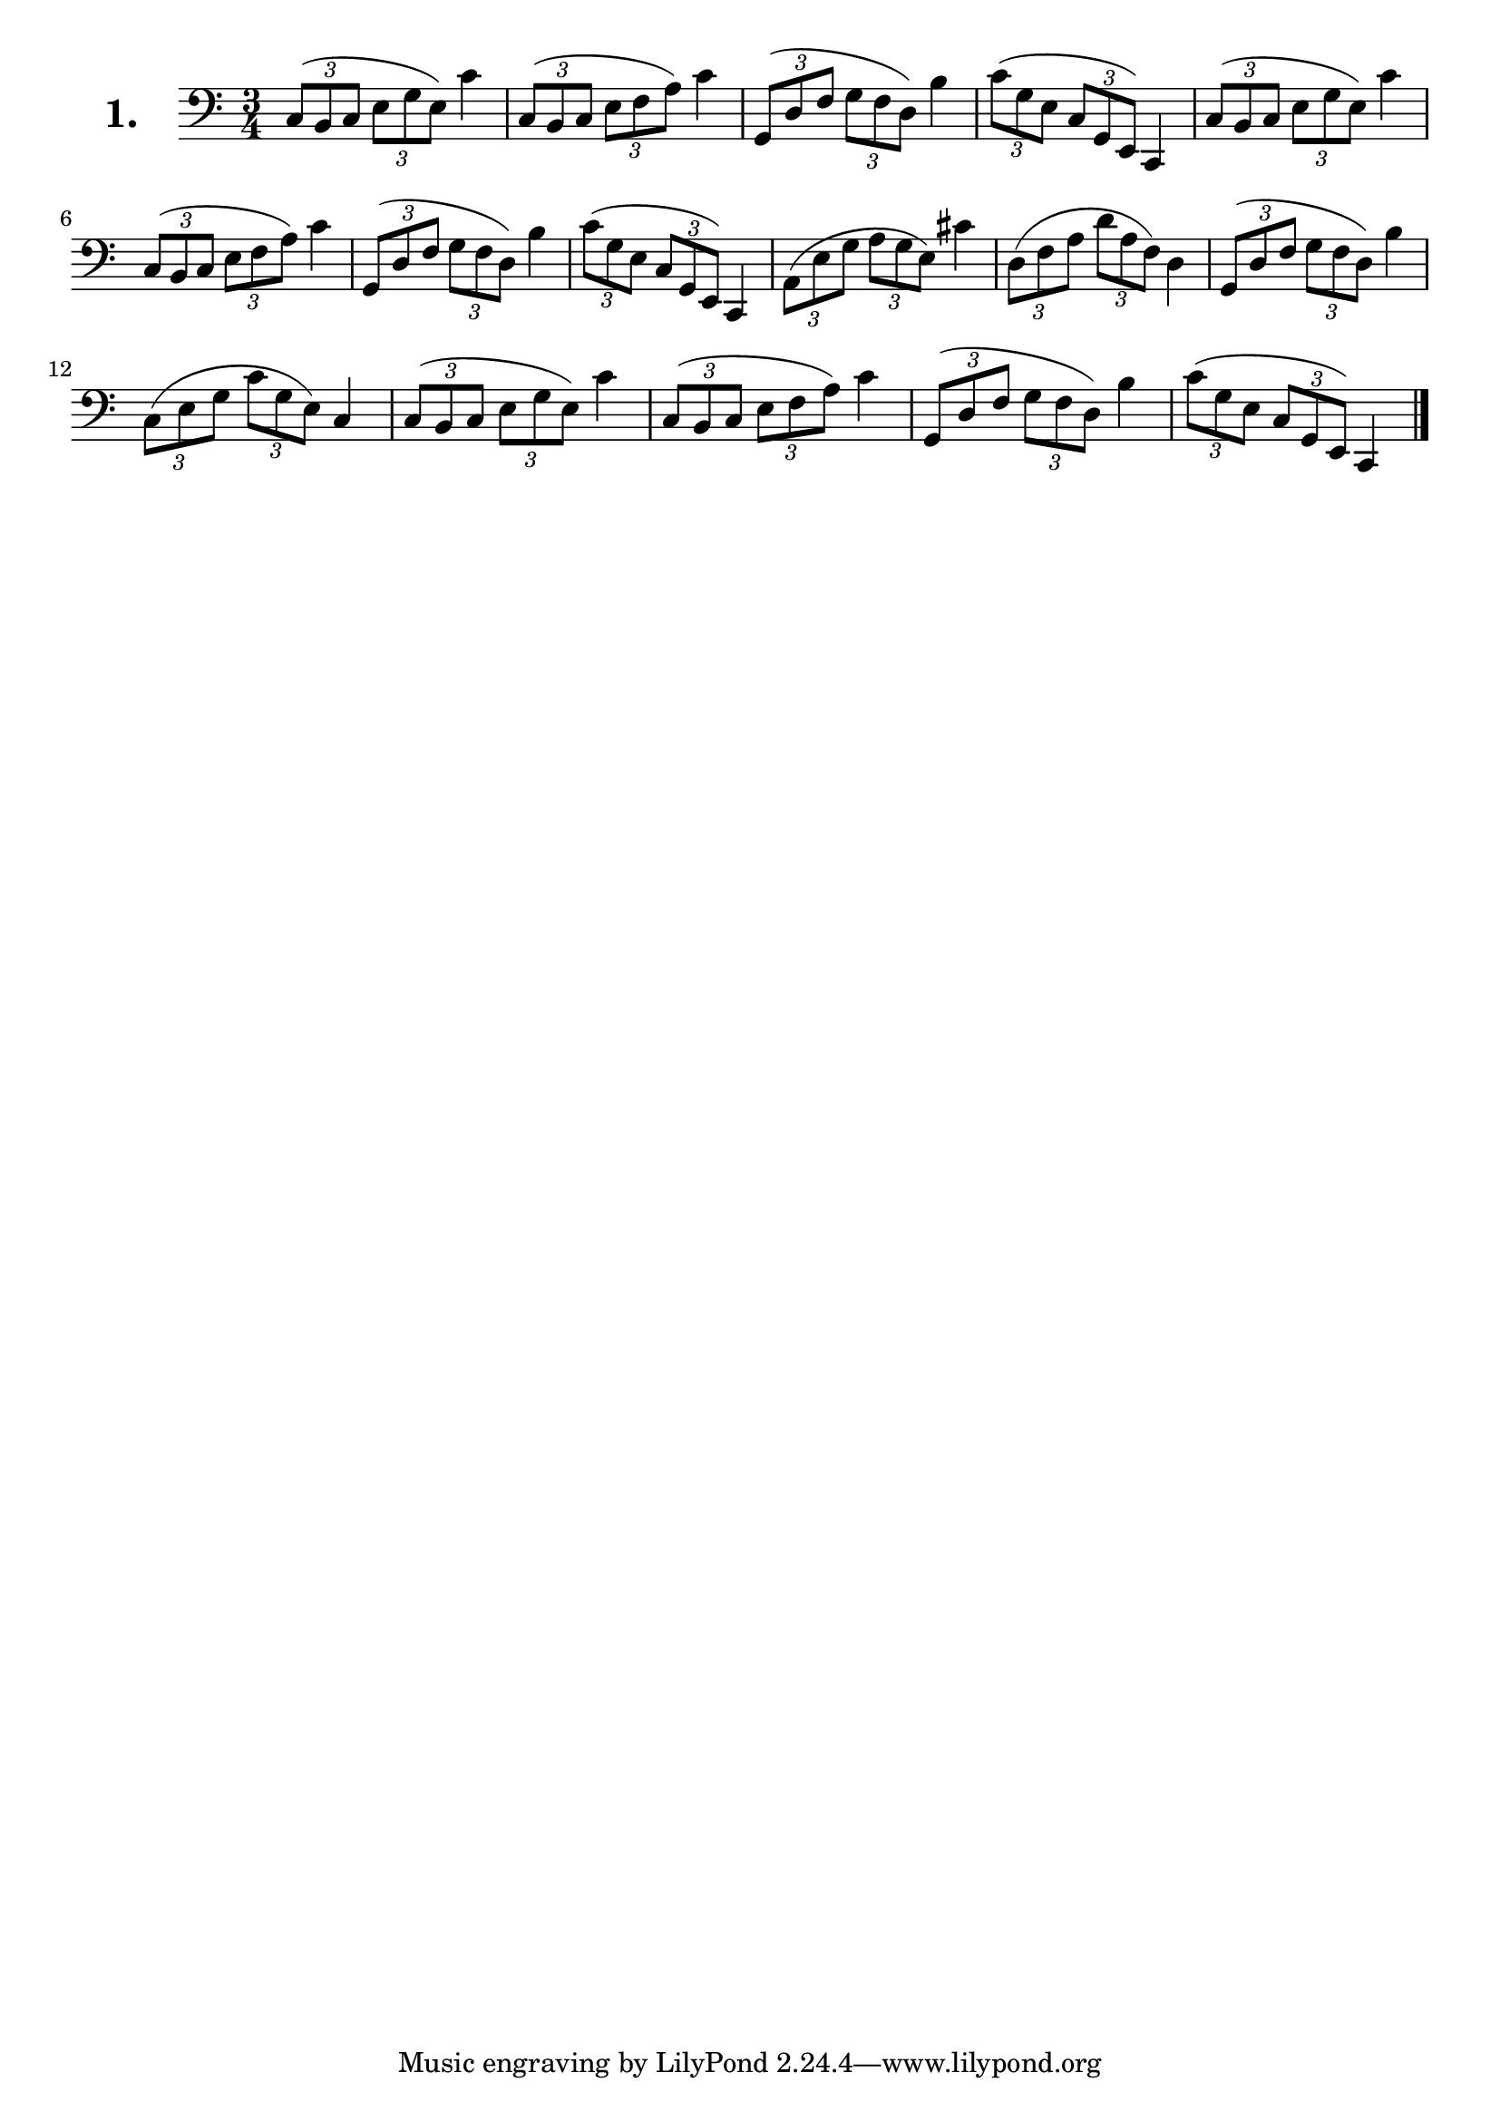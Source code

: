 \version "2.18.2"

celloI = \relative c {
  \clef bass
  \key c \major
  \time 3/4

  \tuplet 3/2 4 { c8( b c e g e) } c'4      | %01
  \tuplet 3/2 4 { c,8( b c e f a) } c4      | %02
  \tuplet 3/2 4 { g,8( d' f g f d) } b'4    | %03
  \tuplet 3/2 4 { c8( g e c g e) } c4       | %04
  \tuplet 3/2 4 { c'8( b c e g e) } c'4     | %05
  \tuplet 3/2 4 { c,8( b c e f a) } c4      | %06
  \tuplet 3/2 4 { g,8( d' f g f d) } b'4    | %07
  \tuplet 3/2 4 { c8( g e c g e) } c4       | %08
  \tuplet 3/2 4 { a'8( e' g a g e) } cis'4  | %09
  \tuplet 3/2 4 { d,8( f a d a f) } d4      | %10
  \tuplet 3/2 4 { g,8( d' f g f d) } b'4    | %11 
  \tuplet 3/2 4 { c,8( e g c g e) } c4      | %12
  \tuplet 3/2 4 { c8( b c e g e) } c'4      | %13
  \tuplet 3/2 4 { c,8( b c e f a) } c4      | %14
  \tuplet 3/2 4 { g,8( d' f g f d) } b'4    | %15
  \tuplet 3/2 4 { c8( g e c g e) } c4 \bar "|." | %16

}

\score {
  \new StaffGroup = "" \with {
        instrumentName = \markup { \bold \huge { \larger "1." }}
      }
  <<
    \new Staff = "celloI" \celloI
  >>
  \layout {}
}
